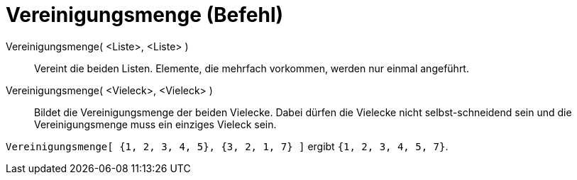 = Vereinigungsmenge (Befehl)
:page-en: commands/Union_Command
ifdef::env-github[:imagesdir: /de/modules/ROOT/assets/images]

Vereinigungsmenge( <Liste>, <Liste> )::
  Vereint die beiden Listen. Elemente, die mehrfach vorkommen, werden nur einmal angeführt.
Vereinigungsmenge( <Vieleck>, <Vieleck> )::
  Bildet die Vereinigungsmenge der beiden Vielecke. Dabei dürfen die Vielecke nicht selbst-schneidend sein und die
  Vereinigungsmenge muss ein einziges Vieleck sein.

[EXAMPLE]
====

`++Vereinigungsmenge[ {1, 2, 3, 4, 5}, {3, 2, 1, 7} ]++` ergibt `++{1, 2, 3, 4, 5, 7}++`.

====
